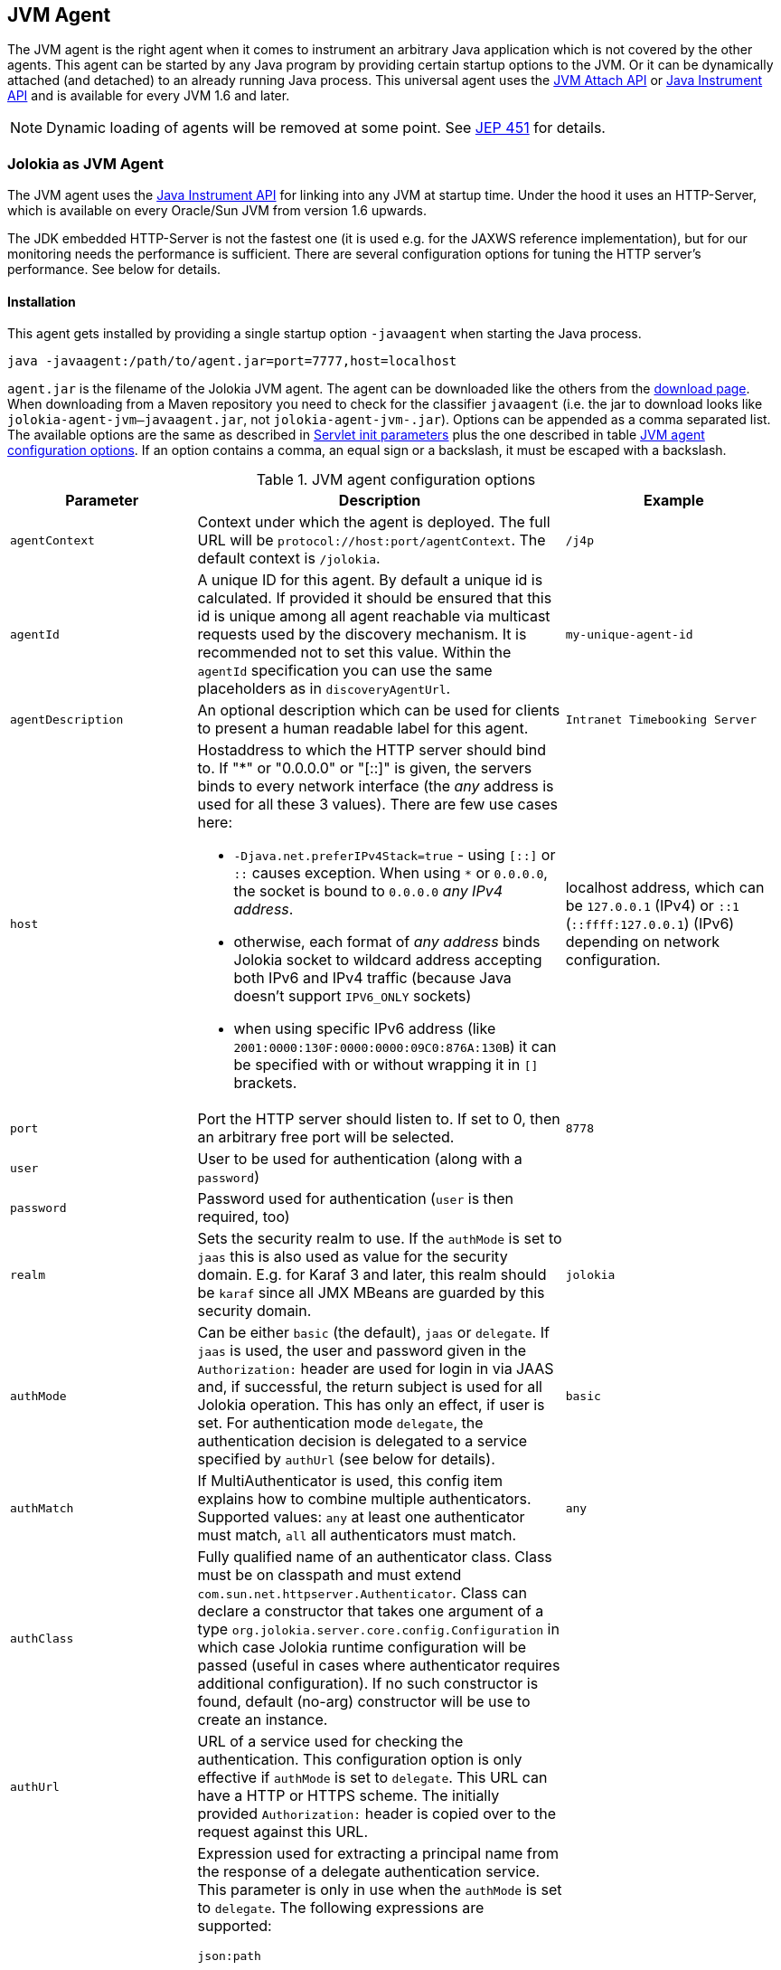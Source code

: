 ////
  Copyright 2009-2023 Roland Huss

  Licensed under the Apache License, Version 2.0 (the "License");
  you may not use this file except in compliance with the License.
  You may obtain a copy of the License at

        http://www.apache.org/licenses/LICENSE-2.0

  Unless required by applicable law or agreed to in writing, software
  distributed under the License is distributed on an "AS IS" BASIS,
  WITHOUT WARRANTIES OR CONDITIONS OF ANY KIND, either express or implied.
  See the License for the specific language governing permissions and
  limitations under the License.
////
:jolokia-version:
[#agents-jvm]
== JVM Agent

The JVM agent is the right agent when it comes to instrument an
arbitrary Java application which is not covered by the other
agents. This agent can be started by any Java program by
providing certain startup options to the JVM. Or it can be
dynamically attached (and detached) to an already running Java
process. This universal agent uses the
https://docs.oracle.com/en/java/javase/11/docs/api/jdk.attach/com/sun/tools/attach/VirtualMachine.html[JVM Attach API,role=externalLink,window=_blank] or https://docs.oracle.com/en/java/javase/11/docs/api/java.instrument/java/lang/instrument/package-summary.html[Java Instrument API,role=externalLink,window=_blank] and is available for every JVM 1.6 and later.

NOTE: Dynamic loading of agents will be removed at some point. See https://openjdk.org/jeps/451[JEP 451,role=externalLink,window=_blank] for details.

[#jvm-agent]
=== Jolokia as JVM Agent

The JVM agent uses the
https://docs.oracle.com/en/java/javase/11/docs/api/java.instrument/java/lang/instrument/package-summary.html[Java Instrument API,role=externalLink,window=_blank] for linking into any JVM at startup time. Under the
hood it uses an HTTP-Server, which is available on every
Oracle/Sun JVM from version 1.6 upwards.

****
The JDK embedded HTTP-Server is not the fastest one (it is used
e.g. for the JAXWS reference implementation), but for our
monitoring needs the performance is sufficient. There are
several configuration options for tuning the HTTP server's
performance. See below for details.
****

[#jvm-agent-installation]
==== Installation

This agent gets installed by providing a single startup option
`-javaagent` when starting the Java process.

----
java -javaagent:/path/to/agent.jar=port=7777,host=localhost
----

`agent.jar` is the filename of the Jolokia
JVM agent. The agent can be downloaded like the others from the https://jolokia.org/download.html[download page,role=externalLink,window=_blank].
When downloading from a Maven repository you need to check for the classifier `javaagent` (i.e. the
jar to download looks like `jolokia-agent-jvm-{jolokia-version}-javaagent.jar`, not `jolokia-agent-jvm-{jolokia-version}.jar`).
Options can be appended as a comma separated
list. The available options are the same as described in
xref:agents/war.adoc#agent-war-init-params[Servlet init parameters] plus the one described in
table <<agent-jvm-config>>. If an option
contains a comma, an equal sign or a backslash, it must be
escaped with a backslash.

[#agent-jvm-config]
.JVM agent configuration options
[cols="15,~,~"]
|===
|Parameter|Description|Example

|`agentContext`
|Context under which the agent is deployed. The full URL
will be `protocol://host:port/agentContext`. The default context is
`/jolokia`.
|`/j4p`

|`agentId`
|A unique ID for this agent. By default a unique id is
calculated. If provided it should be ensured that this id is
unique among all agent reachable via multicast requests used
by the discovery mechanism. It is recommended not to set
this value. Within the `agentId` specification you
can use the same placeholders as in `discoveryAgentUrl`.
|`my-unique-agent-id`

|`agentDescription`
|An optional description which can be used for clients to
present a human readable label for this agent.
|`Intranet Timebooking Server`

|`host`
a|Hostaddress to which the HTTP server should bind to. If "*" or "0.0.0.0" or "[::]" is
given, the servers binds to every network interface (the _any_ address is used for all these 3 values).
There are few use cases here:

* `-Djava.net.preferIPv4Stack=true` - using `[::]` or `::` causes exception. When using `*` or `0.0.0.0`, the socket is bound to `0.0.0.0` _any IPv4 address_.
* otherwise, each format of _any address_ binds Jolokia socket to wildcard address accepting both IPv6 and IPv4 traffic (because Java doesn't support `IPV6_ONLY` sockets)
* when using specific IPv6 address (like `2001:0000:130F:0000:0000:09C0:876A:130B`) it can be specified with or without wrapping it in `[]` brackets.
|localhost address, which can be `127.0.0.1` (IPv4) or `::1` (`::ffff:127.0.0.1`) (IPv6) depending on network configuration.

|`port`
|Port the HTTP server should listen to. If set to 0, then an arbitrary free port
will be selected.
|`8778`

|`user`
|User to be used for authentication (along with a `password`)
|

|`password`
|Password used for authentication (`user` is then required, too)
|

|`realm`
|Sets the security realm to use. If the `authMode` is set to
`jaas` this is also used as value for the security domain.
E.g. for Karaf 3 and later, this realm should be `karaf` since
all JMX MBeans are guarded by this security domain.
|`jolokia`

|`authMode`
|Can be either `basic` (the default), `jaas` or `delegate`. If
`jaas` is used, the user and password given in the `Authorization:`
header are used for login in via JAAS and, if successful, the return subject is used for all Jolokia operation.
This has only an effect, if user is set. For authentication mode `delegate`, the authentication
decision is delegated to a service specified by `authUrl` (see below for details).
|`basic`

|`authMatch`
|If MultiAuthenticator is used, this config item explains how to combine multiple authenticators.
Supported values: `any` at least one authenticator must match, `all`
all authenticators must match.
|`any`

|`authClass`
|Fully qualified name of an authenticator class. Class must be on classpath and must extend
`com.sun.net.httpserver.Authenticator`. Class can declare a constructor
that takes one argument of a type `org.jolokia.server.core.config.Configuration` in which case
Jolokia runtime configuration will be passed (useful in cases where authenticator requires additional
configuration). If no such constructor is found, default (no-arg) constructor will be use to create an
instance.
|

|`authUrl`
|URL of a service used for checking the authentication. This configuration option is only effective if
`authMode` is set to `delegate`. This URL can have a HTTP or HTTPS scheme.
The initially provided `Authorization:` header is copied over to the request against this
URL.
|

|`authPrincipalSpec`
a|Expression used for extracting a principal name from the response of a delegate authentication service. This
parameter is only in use when the `authMode` is set to `delegate`. The
following expressions are supported:

`json:path`:: a path into a JSON response which points to the principal.
E.g. a principal spec `jason:metadata/name` will select the "name" property within the JSON
object specified by the "metadata" property. For navigate into arrays, numeric indexes can be used.
`empty:`:: Always extracts an empty (`""`) principal.
If this option is not specified, not principal is extracted.
|

|`authIgnoreCerts`
|If given, the `authMode` is set to `delegate` and the delegate URL is
as HTTPS-URL then the server certificate as well as the server's DNS name will not be verified. This useful
in order to avoid (or introduce) complex keymanagement issues, but is of course less secure. By default
certs a verified with the local keystore.
|

|`protocol`
|HTTP protocol to use. Should be either `http`
or `https`. For the SSL stack there are various
additional configuration options.
|`http`

|`backlog`
|Size of request backlog before requests get discarded.
|`10`

|`executor`
a|Threading model of the HTTP server:

`fixed`:: Thread pool with a fixed number of threads (see also `threadNr`)
`cached`:: Cached thread pool which creates threads on demand
`single`:: A single thread only
|`single`

|`threadNamePrefix`
|Thread name prefix that executor will use while creating new thread(s).
|`jolokia-`

|`threadNr`
|Number of threads to be used when the
`fixed` execution model is chosen.
|`5`

|`keystore`
|Path to the SSL keystore to use (https only)
|

|`keystorePassword`
|Keystore password (https only). If the password is given embedded in brackets `pass:[[[...]]]`,
then it is treated as an encrypted password which was encrypted with `java -jar jvm-agent.jar
encrypt`. See below for details.
|

|`useSslClientAuthentication`
|Whether client certificates should be used for
authentication. The presented certificate is validated that it is signed by
a known CA which must be in the keystore (https only). (`true` or
`false`).
|`false`

|`secureSocketProtocol`
|Secure protocol that will be used for establishing HTTPS connection (https only)
|`TLS`

|`keyStoreType`
|SSL keystore type to use (https only)
|`JKS`

|`keyManagerAlgorithm`
|Key manager algorithm (https only)
|`SunX509`

|`trustManagerAlgorithm`
|Trust manager algorithm (https only)
|`SunX509`

|`caCert`
|If HTTPs is to be used and no `keystore` is given, then `caCert`
can be used to point to a PEM encoded CA certification file. This is use to verify
client certificates when `useSslClientAuthentication` is switched on (https only)
|

|`serverCert`
|For SSL (and when no `keyStore` is used) then this path must point to server
certificate which is presented to clients (https only)
|

|`serverKey`
|Path to the PEM encoded key file for signing the server cert during TLS handshake. This is only
used when no `keyStore` is used. For decrypting the key the password given with
`keystorePassword` is used (https only).
|

|`serverKeyAlgorithm`
|Encryption algorithm to use for decrypting the key given with `serverKey`
(https only)
|`RSA`

|`clientPrincipal`
|The principal which must be given in a client certificate to allow access to the agent. This can be one or
or more relative distinguished names (RDN), separated by commas. The subject of a given client certificate
must match on all configured RDNs. For example, when the configuration is `O=jolokia.org,OU=Dev` then a
client certificate's subject must contain `O=jolokia.org` and `OU=Dev` to allow the request. Multiple alternative
principals can be configured by using additional options with consecutive index suffix like in
`clientPrincipal.1`, `clientPrincipal.2`, ... Please remember that a `,`
separating RDNs must be escaped with a backslash (`\,`) when used on the commandline as agent arguments.
(https and useSslAuthentication only)
|

|`extraClientCheck`
|If switched on the agent performs an extra check for client authentication that the presented client
cert contains a client flag in the extended key usage section which must be present.
(https and useSslAuthentication only)
|

|`bootAmx`
|If set to `true` and if the agent is
attached to a GlassFish server, then during startup the
AMX subsystem is booted so that GlassFish specific MBeans
are available. Otherwise, if set to
`false` the AMX system is not booted.
|`true`

|`config`
|Path to a properties file from where the configuration
options should be read. Such a property file can contain
the configuration options as described here as key value
pairs (except for the `config` property
of course :)
|

|`enabledServices`
|A comma-separated list of fully-qualified class names. If this configuration option is specified and is not empty, only the services from this list will be actually used.
|

|`disabledServices`
|A comma-separated list of fully-qualified class names. If this configuration option is specified and is not empty, all detected services (from `/META-INF/jolokia/services(-default)`) will be filtered to not include the disabled services.
|

|`disableDetectors`
|A flag that disables usage of `org.jolokia.server.core.detector.ServerDetector` services alltogether. Can be used when running Jolokia as an agent for standalone Java applicatin (µservices).
|false

|`discoveryEnabled`
|If set to `false` then this agent will
not listen for multicast request (multicast-group 239.192.48.84,
port 24884 by default, but can configured individually).
By default this option is disabled. This option can also be switched on with an
environment variable
`JOLOKIA_DISCOVERY_ENABLED` or the system
property `jolokia.discoveryEnabled` set to
`true`.
|Default: `false`

|`discoveryAgentUrl`
|Sets the URL to respond for multicast discovery requests. If
given, `discoveryEnabled` is set
implicitly to true. This URL can also be provided by an
environment variable
`JOLOKIA_DISCOVERY_AGENT_URL` or the system
property `jolokia.discoveryUrl`. Within the value you can use the
placeholders `$\{host}` and `$\{ip}` which gets replaced
by the autodetected local host name/address. Also with `$\{env:ENV_VAR}` and
`$\{sys:property}` environment and system properties can be referenced, respectively.
|`http://10.9.11.87:8778/jolokia`

|`multicastGroup`
|The multicast group IP address. This group IP can be also given as an environment variable `JOLOKIA_MULTICAST_GROUP` or a system property `jolokia.multicastGroup`. The default is IPv4 address but IPv6 can also be used, for example `[ff08::48:84]`.
|`239.192.48.84`

|`multicastPort`
|The multicast port. This port can be also given as an environment variable `JOLOKIA_MULTICAST_PORT` or a system property `jolokia.multicastPort`
|`24884`

|`sslProtocol`
|The list of SSL / TLS protocols enabled. Valid options are available in the documentation
on SunJSSEProvider for your JDK version. Using only `TLSv1.1` and
`TLSv1.2` is recommended in Java 1.7 and Java 1.8. Using only
`TLSv1` is recommended in Java 1.6. Multiple protocols can be configured
by using additional options with consecutive index suffixes like in
`sslProtocol.1`, `sslProtocol.2`, ...
|`TLSv1.2`

|`sslCipherSuite`
|The list of SSL / TLS cipher suites to enable. The table of available cipher suites is
available under the "Default Enabled Cipher Suites" at the SunJSSEProvider documentation
https://docs.oracle.com/javase/8/docs/technotes/guides/security/SunProviders.html#SunJSSEProvider[here].
Multiple cipher suites can be configured by using additional options with consecutive index
suffixes like in `sslCipherSuite.1`, `sslCipherSuite.2`, ...
|

|`maxDepth`
|Maximum depth when traversing bean properties.
If set to 0, depth checking is disabled
|Default: `15`

|`maxCollectionSize`
|Maximum size of collections returned when
serializing to JSON. When set to 0,
collections are never truncated.
|Default: `0`

|`maxObjects`
|Maximum number of objects which are traversed
when serializing a single response. Use this
as an airbag to avoid boosting your memory and
network traffic. Nevertheless, when set to 0
no limit is imposed.
|Default: `0`

|`serializeLong`
|How to serialize long values in the JSON response: `number` or `string`.
The default `number` simply serializes longs as numbers in JSON.
If set to `string`, longs are serialized as strings.
It can be useful when a JavaScript client consumes the JSON response,
because numbers greater than the max safe integer don't retain their precision
in JavaScript. +
*Added since Jolokia 2.0.3*
|Default: `number`

|`includeRequest`
|A flag (defaults to `true`) which controls whether the incoming
request should be included in the response (under `request` key). +
This applies to bulk requests too, so correlation should be done by index
of requests and responses (these are guaranteed to be matching). +
*Added since Jolokia 2.1.0*
|Default: `true`

|`dateFormat`
a|A format specifier to use for formatting dates, calendars and instances of `java.time.Temporal`.
Additionally we can use:

* `unix` to serialize dates as Unix epoch time in seconds
* `time`, `millis`, `long` to serialize dates as Unix epoch time in milliseconds
* `nanos` to serialize dates as Unix epoch time in nanoseconds

*Added since Jolokia 2.1.0*
|Default: `yyyy-MM-dd'T'HH:mm:ssXXX` (ISO 8601 format)

|`dateFormatTimeZone`
|A time zone specifier used for date formatters, like `UTC` +
*Added since Jolokia 2.1.0*
|Default: local time zone

|`policyLocation`
|Path to the XML policy file
|
|===

Upon successful startup the agent will print out a success
message with the full URL which can be used by clients for
contacting the agent.

[#jvm-attach]
=== Attaching a Jolokia agent on the fly

NOTE: Dynamic loading of agents will be removed at some point. See https://openjdk.org/jeps/451[JEP 451,role=externalLink,window=_blank] for details.

A Jolokia agent can be attached to any running Java process as
long as the user has sufficient access privileges for
accessing the process. This agent uses the
https://docs.oracle.com/en/java/javase/11/docs/api/jdk.attach/com/sun/tools/attach/VirtualMachine.html[JVM Attach API,role=externalLink,window=_blank] for dynamically attaching and detaching to
and from the process. It works similar to JConsole or `jcmd` command connecting
to a local process. The Jolokia advantage is, that after the
start of the agent, it can be reached over the network.

The JAR containing the JVM  agent also contains a client
application which can be reached via the
`-jar` option. Call it with
`--help` to get a short usage information:

[,subs="attributes,verbatim"]
----
$ java -jar jolokia-agent-jvm-{jolokia-version}-javaagent.jar --help

Jolokia Agent Launcher
======================

Usage: java -jar jolokia-agent-jvm-{jolokia-version}-javaagent.jar [options] <command> <pid/regexp>

where <command> is one of
    start     -- Start a Jolokia agent for the process specified
    stop      -- Stop a Jolokia agent for the process specified
    status    -- Show status of an (potentially) attached agent
    toggle    -- Toggle between start/stop (default when no command is given)
    list      -- List all attachable Java processes (default when no argument is given at all)
    encrypt   -- Encrypt a password which is given as argument or read from standard input

[options] are used for providing runtime information for attaching the agent:

    --host <host>                   Hostname or IP address to which to bind on
                                    (default: InetAddress.getLocalHost())
    --port <port>                   Port to listen on (default: 8778)
    --agentContext <context>        HTTP Context under which the agent is reachable (default: /jolokia)
    --agentId <agent-id>            VM unique identifier used by this agent (default: autogenerated)
    --agentDescription <desc>       Agent description
    --authMode <mode>               Authentication mode: 'basic' (default), 'jaas' or 'delegate'
    --authMatch <match>             If MultiAuthenticator is used, this config item explains how to combine multiple authenticators
                                     "any" -- at least one authenticator must match (default)
                                     "all" -- all authenticators must match
    --authClass <class>             Classname of an custom Authenticator which must be loadable from the classpath
    --authUrl <url>                 URL used for a dispatcher authentication (authMode == delegate)
    --authPrincipalSpec <spec>      Extractor specification for getting the principal (authMode == delegate)
    --authIgnoreCerts               Whether to ignore CERTS when doing a dispatching authentication (authMode == delegate)
    --user <user>                   User used for Basic-Authentication
    --password <password>           Password used for Basic-Authentication
    --quiet                         No output. "status" will exit with code 0 if the agent is running, 1 otherwise
    --verbose                       Verbose output
    --executor <executor>           Executor policy for HTTP Threads to use (default: single)
                                     "fixed"  -- Thread pool with a fixed number of threads (default: 5)
                                     "cached" -- Cached Thread Pool, creates threads on demand
                                     "single" -- Single Thread
    --threadNamePrefix <prefix>     Thread name prefix that executor will use while creating new thread(s)
                                    (default: jolokia-)
    --threadNr <nr threads>         Number of fixed threads if "fixed" is used as executor
    --backlog <backlog>             How many request to keep in the backlog (default: 10)
    --protocol <http|https>         Protocol which must be either "http" or "https" (default: http)
    --keystore <keystore>           Path to keystore (https only)
    --keystorePassword <pwd>        Password to the keystore (https only)
    --useSslClientAuthentication    Use client certificate authentication (https only)
    --secureSocketProtocol <name>   Secure protocol (https only, default: TLS)
    --keyStoreType <name>           Keystore type (https only, default: JKS)
    --keyManagerAlgorithm <name>    Key manager algorithm (https only, default: SunX509)
    --trustManagerAlgorithm <name>  Trust manager algorithm (https only, default: SunX509)
    --caCert <path>                 Path to a PEM encoded CA cert file (https & sslClientAuth only)
    --serverCert <path>             Path to a PEM encoded server cert file (https only)
    --serverKey <path>              Path to a PEM encoded server key file (https only)
    --serverKeyAlgorithm <algo>     Algorithm to use for decrypting the server key (https only, default: RSA)
    --clientPrincipal <principal>   Allow only this principal in the client cert (https & sslClientAuth only)
                                    If supplied multiple times, any one of the clientPrincipals must match
    --extendedClientCheck <t|f>     Additional validation of client certs for the proper key usage (https & sslClientAuth only)
    --disableDetectors              Whether to run detectors that locate environment-specific MBeanServer instances
    --enabledServices               A comma-separated list of fully-qualified class names.
                                    If this configuration option is specified and is not empty, only the
                                    services from this list will be actually used.
    --disabledServices              A comma-separated list of fully-qualified class names.
                                    If this configuration option is specified and is not empty, all detected
                                    services (from `/META-INF/jolokia/services(-default)`) will be filtered
                                    to not include the disabled services.
    --discoveryEnabled <t|f>        Enable/Disable discovery multicast responses (default: false)
    --discoveryAgentUrl <url>       The URL to use for answering discovery requests. Will be autodetected if not given.
    --sslProtocol <protocol>        SSL / TLS protocol to enable, can be provided multiple times
    --sslCipherSuite <suite>        SSL / TLS cipher suite to enable, can be provided multiple times
    --debug                         Switch on agent debugging
    --logHandlerClass <class>       Implementation of org.jolokia.server.core.service.api.LogHandler for logging
                                    Available classes: org.jolokia.server.core.service.impl.QuietLogHandler
                                                       org.jolokia.server.core.service.impl.JulLogHandler
    --logHandlerName <logger name>  A logger name to be used with custom logger implementation
    --debugMaxEntries <nr>          Number of debug entries to keep in memory which can be fetched from the Jolokia MBean
    --maxDepth <depth>              Maximum number of levels for serialization of beans
    --maxCollectionSize <size>      Maximum number of element in collections to keep when serializing the response
    --maxObjects <nr>               Maximum number of objects to consider for serialization
    --restrictorClass <class>       Classname of an custom restrictor which must be loadable from the classpath
    --policyLocation <url>          Location of a Jolokia policy file
    --mbeanQualifier <qualifier>    Qualifier to use when registering Jolokia internal MBeans
    --canonicalNaming <t|f>         whether to use canonicalName for ObjectNames in 'list' or 'search' (default: true)
    --includeStackTrace <t|f>       whether to include StackTraces for error messages (default: false)
    --serializeException <t|f>      whether to add a serialized version of the exception in the Jolokia response (default: false)
    --includeRequest <t|f>          whether to include entire request in the response (default: true)
    --dateFormat <format>           DateFormat to use for serializing dates/times/calendars/temporals (default: yyyy-MM-dd'T'HH:mm:ssXXX)
    --dateFormatTimeZone <tz>       TimeZone to use for formatting dates/times/calendars/temporals (default: local time zone)
    --config <configfile>           Path to a property file from where to read the configuration
    --help                          This help documentation
    --version                       Version of this agent (it's {jolokia-version} btw :)

<pid/regexp> can be either a numeric process id or a regular expression. A regular expression is matched
against the processes' names (ignoring case) and must be specific enough to select exactly one process.

If no <command> is given but only a <pid> the state of the Agent will be toggled
between "start" and "stop"

If neither <command> nor <pid> is given, a list of Java processes along with their IDs
is printed

There are several possible reasons, why attaching to a process can fail:
   * The UID of this launcher must be the very *same* as the process to attach to. It's not sufficient to be root.
   * The JVM must have HotSpot enabled and be a JVM 1.6 or later.
   * It must be a Java process ;-)

For more documentation please visit www.jolokia.org
----

Every option described in <<agent-jvm-config>>
is reflected by a command line option for the
launcher. Additionally, the option `--quiet`
can be used to keep the launcher silent and
`--verbose` for adding some extra logging.

The launcher knows various operational modes, which needs to
be provided as a non-option argument and possibly require an
extra argument.

`start`::
Use this to attach an agent to an already running, local
Java process. The additional argument is either the
_process id_ of the Java process to
attach to or a _regular expression_
which is matched against the Java processes names. In the
later case, exactly one process must match, otherwise an
exception is raised. The command will return with an
return code of 0 if an agent has been started. If the
agent is already running, nothing happens and the launcher
returns with 1. The URL of the Agent will be printed to
standard out on an extra line except when the
`--quiet` option is used.

`stop`::
Command for stopping an running and dynamically attached
agent. The required argument is the Java process id or
an regular expression as described for the
`start` command. If the agent could be
stopped, the launcher exits with 0, it exits with 1 if
there was no agent running.

`toggle`::
Starts or stops an dynamically attached agent,
depending on its current state. The Java process ID is
required as an additional argument. If an agent is
running, `toggle` will stop it (and
vice versa). The launcher returns with an exit code of 0
except when the operation fails. When the agent is
started, the full agent's URL is printed to standard
out. `toggle` is the default command
when only a numeric process id is given as argument or a
regular expression which _not_ the same
as a known command.

`status`::
Command for showing the current agent status for a given
process. The process id or a regular expression is
required. The launcher will return with 0 when the agent is
running, otherwise with 1.

`list`::
List all local Java processes in a table with the
process id and the description as columns. This is the
default command if no non-option argument is given at
all. `list` returns with 0 upon normal
operation and with 1 otherwise.

`encrypt`::
Encrypt the keystore password. You can add the password to encrypt
as an additional argument or, if not given, it is read from standard input.
The output of this command is the encrypted password in the format `pass:[[[....]]]`,
which should be used literally (excluding the final newline) for the keystore password
when using the option `keystorePassword` in the agent configuration.

The launcher is especially suited for
_one-shot_, _local_
queries. For example, a simple shell script for printing out
the memory usage of a local Java process, including
(temporarily) attaching an Jolokia agent looks simply like in
the following example. With a complete client library like
https://metacpan.org/dist/jmx4perl[jmx4perl,role=externalLink,window=_blank] even more one
shot scripts are possible footnote:rest-comment[
And in fact, some support for launching this dynamic
agent is planned for a forthcoming release of jmx4perl.].

[source,bash,subs="attributes,verbatim"]
----
#!/bin/sh

url=`java -jar jolokia-agent-jvm-{jolokia-version}-javaagent.jar start $1 | tail -1`

memory_url="$\{url}read/java.lang:type=Memory/HeapMemoryUsage"
used=`curl -s "$\{memory_url}/used" | jq .value`
max=`curl -s "$\{memory_url}/max" | jq .value`
usage=$(($\{used}*100/$\{max}))
echo "Memory Usage: $usage %"

java -jar jolokia-agent-jvm-{jolokia-version}-javaagent.jar --quiet stop $1
----
